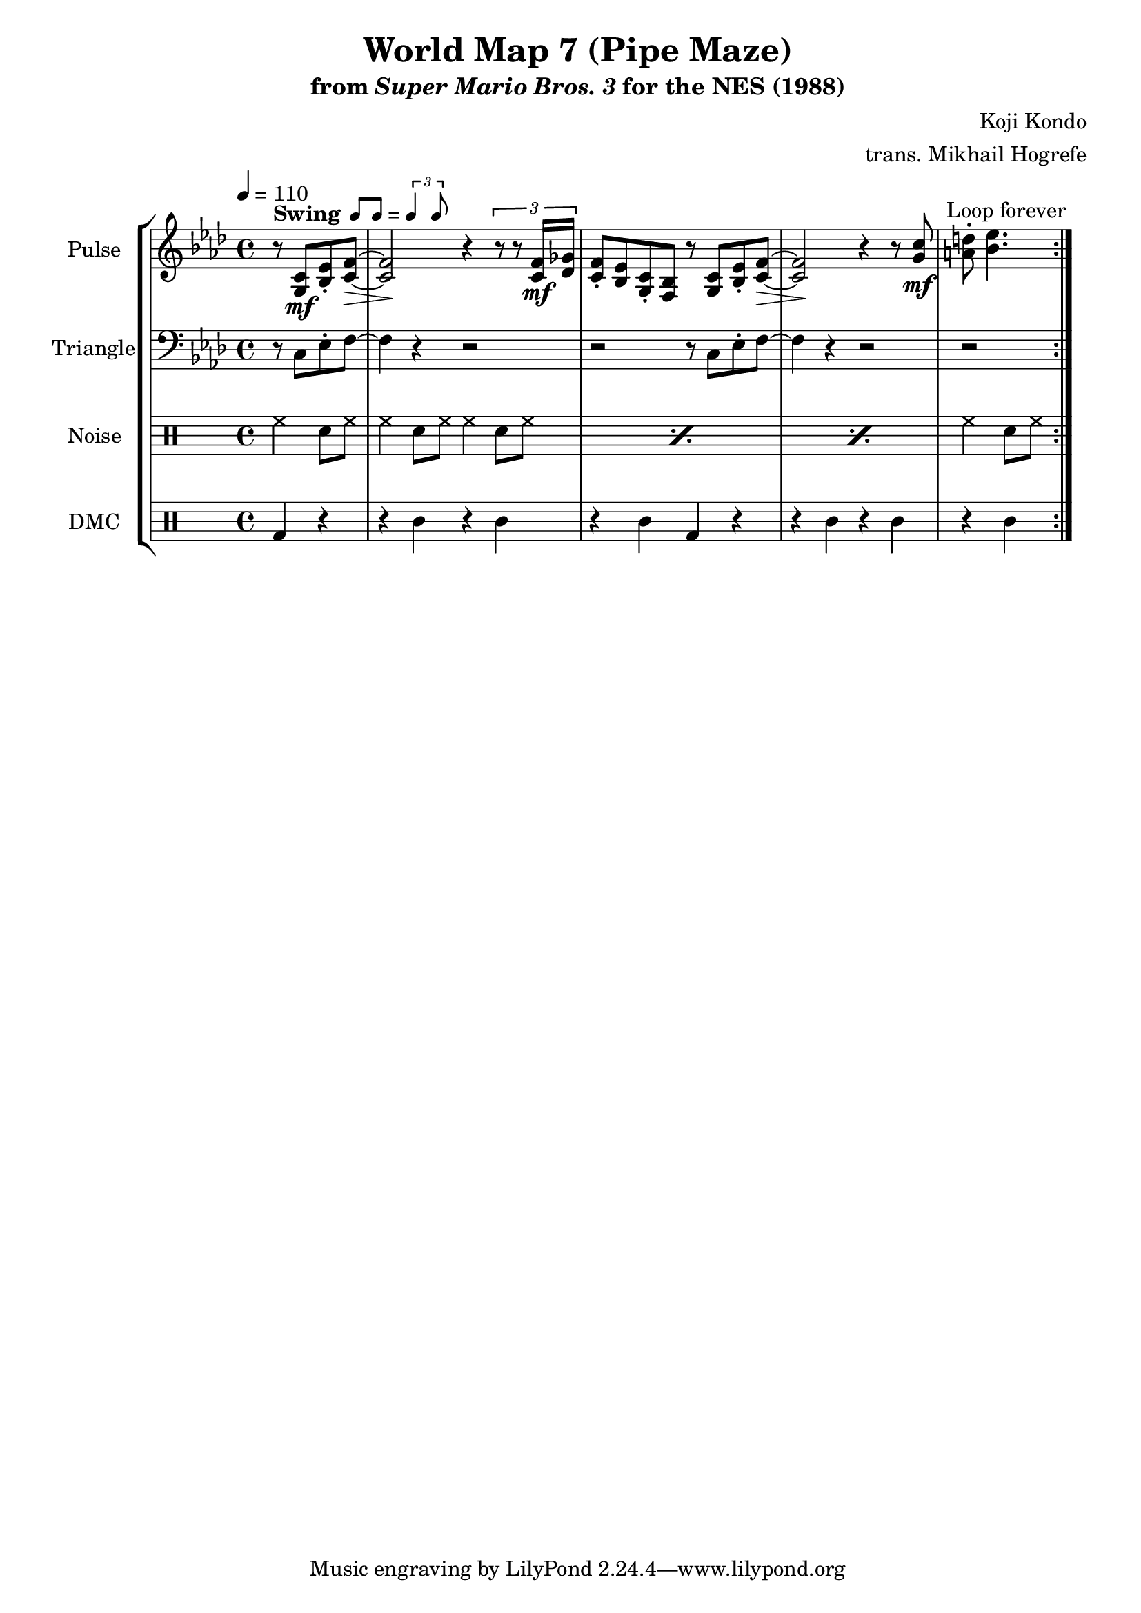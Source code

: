 \version "2.24.3"

\paper {
  left-margin = 0.5\in
}

swing = \markup {
  \bold Swing
  \hspace #0.4
  \rhythm { 8[ 8] } = \rhythm { \tuplet 3/2 { 4 8 } }
}

\book {
    \header {
        title = "World Map 7 (Pipe Maze)"
        subtitle = \markup { "from" {\italic "Super Mario Bros. 3"} "for the NES (1988)" }
        composer = "Koji Kondo"
        arranger = "trans. Mikhail Hogrefe"
    }

    \score {
        {
            \new StaffGroup <<
                \new Staff \relative c' {
                    \set Staff.instrumentName = "Pulse"
                    \set Staff.shortInstrumentName = "P."
\tempo 4 = 110
\key f \minor
                    \repeat volta 2 {
\override Hairpin.to-barline = ##f
\partial 2 r8^\swing <g c>\mf <bes ees>-. <c f>\> ~ |
<c f>2\! r4 \tuplet 3/2 { r8 r <c f>16\mf <des ges> } |
<c f>8-. <bes ees> <g c>-. <f bes> r <g c> <bes ees>-. <c f>\> ~ |
<c f>2\! r4 r8 <g' c>\mf |
\partial 2 <a d>8-. <bes ees>4. |
                    }
\once \override Score.RehearsalMark.self-alignment-X = #RIGHT
\mark \markup { \fontsize #-2 "Loop forever" }
                }

                \new Staff \relative c {
                    \set Staff.instrumentName = "Triangle"
                    \set Staff.shortInstrumentName = "T."
\key f \minor
\clef bass
r8 c ees-. f ~ |
f4 r r2 |
r2 r8 c ees-. f ~ |
f4 r r2 |
r2 |
                }

                \new DrumStaff {
                    \drummode {
                        \set Staff.instrumentName="Noise"
                        \set Staff.shortInstrumentName="N."
hh4 sn8 hh |
\repeat percent 3 { hh4 sn8 hh hh4 sn8 hh | }
hh4 sn8 hh |
                    }
                }

                \new DrumStaff {
                    \drummode {
                        \set Staff.instrumentName="DMC"
                        \set Staff.shortInstrumentName="DMC"
bd4 r |
r4 wbl r wbl |
r4 wbl bd r |
r4 wbl r wbl |
r4 wbl |
                    }
                }
            >>
        }
        \layout {
            \context {
                \Staff
                \RemoveEmptyStaves
            }
            \context {
                \DrumStaff
                \RemoveEmptyStaves
            }
        }
    }
}
